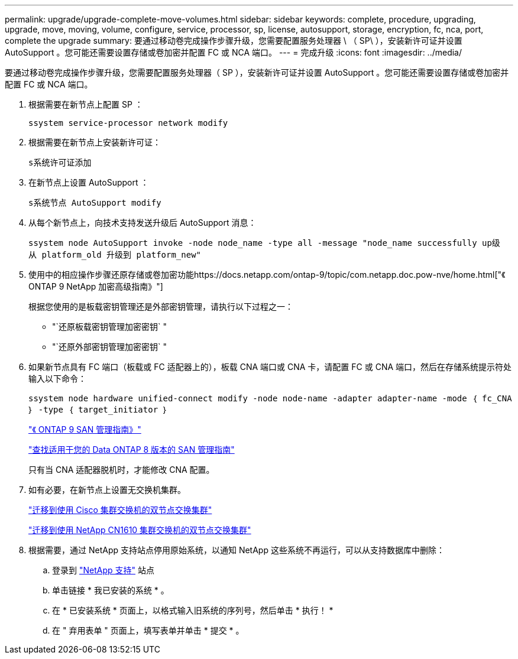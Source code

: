 ---
permalink: upgrade/upgrade-complete-move-volumes.html 
sidebar: sidebar 
keywords: complete, procedure, upgrading, upgrade, move, moving, volume, configure, service, processor, sp, license, autosupport, storage, encryption, fc, nca, port, complete the upgrade 
summary: 要通过移动卷完成操作步骤升级，您需要配置服务处理器 \ （ SP\ ），安装新许可证并设置 AutoSupport 。您可能还需要设置存储或卷加密并配置 FC 或 NCA 端口。 
---
= 完成升级
:icons: font
:imagesdir: ../media/


[role="lead"]
要通过移动卷完成操作步骤升级，您需要配置服务处理器（ SP ），安装新许可证并设置 AutoSupport 。您可能还需要设置存储或卷加密并配置 FC 或 NCA 端口。

. 根据需要在新节点上配置 SP ：
+
`ssystem service-processor network modify`

. 根据需要在新节点上安装新许可证：
+
`s系统许可证添加`

. 在新节点上设置 AutoSupport ：
+
`s系统节点 AutoSupport modify`

. 从每个新节点上，向技术支持发送升级后 AutoSupport 消息：
+
`ssystem node AutoSupport invoke -node node_name -type all -message "node_name successfully up级 从 platform_old 升级到 platform_new"`

. 使用中的相应操作步骤还原存储或卷加密功能https://docs.netapp.com/ontap-9/topic/com.netapp.doc.pow-nve/home.html["《 ONTAP 9 NetApp 加密高级指南》"]
+
根据您使用的是板载密钥管理还是外部密钥管理，请执行以下过程之一：

+
** "`还原板载密钥管理加密密钥` "
** "`还原外部密钥管理加密密钥` "


. 如果新节点具有 FC 端口（板载或 FC 适配器上的），板载 CNA 端口或 CNA 卡，请配置 FC 或 CNA 端口，然后在存储系统提示符处输入以下命令：
+
`ssystem node hardware unified-connect modify -node node-name -adapter adapter-name -mode ｛ fc_CNA ｝ -type ｛ target_initiator ｝`

+
http://docs.netapp.com/ontap-9/topic/com.netapp.doc.dot-cm-sanag/home.html["《 ONTAP 9 SAN 管理指南》"]

+
http://mysupport.netapp.com/documentation/productlibrary/index.html?productID=30092["查找适用于您的 Data ONTAP 8 版本的 SAN 管理指南"]

+
只有当 CNA 适配器脱机时，才能修改 CNA 配置。

. 如有必要，在新节点上设置无交换机集群。
+
https://library.netapp.com/ecm/ecm_download_file/ECMP1140536["迁移到使用 Cisco 集群交换机的双节点交换集群"]

+
https://library.netapp.com/ecm/ecm_download_file/ECMP1140535["迁移到使用 NetApp CN1610 集群交换机的双节点交换集群"]

. 根据需要，通过 NetApp 支持站点停用原始系统，以通知 NetApp 这些系统不再运行，可以从支持数据库中删除：
+
.. 登录到 https://mysupport.netapp.com/site/global/dashboard["NetApp 支持"] 站点
.. 单击链接 * 我已安装的系统 * 。
.. 在 * 已安装系统 * 页面上，以格式输入旧系统的序列号，然后单击 * 执行！ *
.. 在 " 弃用表单 " 页面上，填写表单并单击 * 提交 * 。



